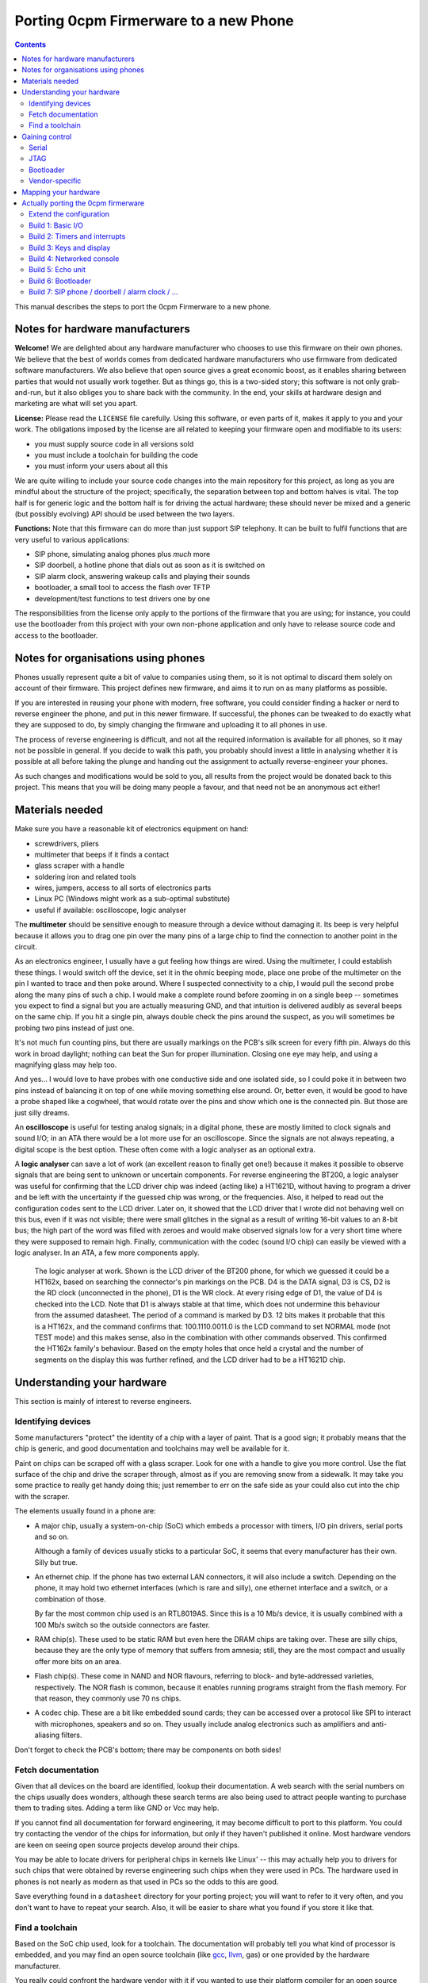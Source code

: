 ======================================
Porting 0cpm Firmerware to a new Phone
======================================

.. contents::

This manual describes the steps to port the 0cpm Firmerware to
a new phone.


Notes for hardware manufacturers
================================

**Welcome!**
We are delighted about any hardware manufacturer who chooses
to use this firmware on their own phones.  We believe that the
best of worlds comes from dedicated hardware manufacturers who
use firmware from dedicated software manufacturers.  We also
believe that open source gives a great economic boost, as it
enables sharing between parties that would not usually work
together.  But as things go, this is a two-sided story; this
software is not only grab-and-run, but it also obliges you to
share back with the community.  In the end, your skills at
hardware design and marketing are what will set you apart.

**License:**
Please read the ``LICENSE`` file carefully.  Using this software,
or even parts of it, makes it apply to you and your work.
The obligations imposed by the license are all related to keeping
your firmware open and modifiable to its users:

* you must supply source code in all versions sold
* you must include a toolchain for building the code
* you must inform your users about all this

We are quite willing to include your source code changes into the
main repository for this project, as long as you are mindful about
the structure of the project; specifically, the separation between
top and bottom halves is vital.  The top half is for generic logic
and the bottom half is for driving the actual hardware; these should
never be mixed and a generic (but possibly evolving) API should be
used between the two layers.

**Functions:**
Note that this firmware can do more than just support SIP
telephony.  It can be built to fulfil functions that are very
useful to various applications:

* SIP phone, simulating analog phones plus *much* more
* SIP doorbell, a hotline phone that dials out as soon as it is switched on
* SIP alarm clock, answering wakeup calls and playing their sounds
* bootloader, a small tool to access the flash over TFTP
* development/test functions to test drivers one by one

The responsibilities from the license only apply to the portions
of the firmware that you are using; for instance, you could use
the bootloader from this project with your own non-phone application
and only have to release source code and access to the bootloader.


Notes for organisations using phones
====================================

Phones usually represent quite a bit of value to companies using
them, so it is not optimal to discard them solely on account of
their firmware.  This project defines new firmware, and aims it
to run on as many platforms as possible.

If you are interested in reusing your phone with modern, free
software, you could consider finding a hacker or nerd to reverse
engineer the phone, and put in this newer firmware.  If successful,
the phones can be tweaked to do exactly what they are supposed to
do, by simply changing the firmware and uploading it to all
phones in use.

The process of reverse engineering is difficult, and not all the
required information is available for all phones, so it may not
be possible in general.  If you decide to walk this path, you
probably should invest a little in analysing whether it is
possible at all before taking the plunge and handing out the
assignment to actually reverse-engineer your phones.

As such changes and modifications would be sold to you, all
results from the project would be donated back to this project.
This means that you will be doing many people a favour, and that
need not be an anonymous act either!


Materials needed
================

Make sure you have a reasonable kit of electronics equipment
on hand:

* screwdrivers, pliers
* multimeter that beeps if it finds a contact
* glass scraper with a handle
* soldering iron and related tools
* wires, jumpers, access to all sorts of electronics parts
* Linux PC (Windows might work as a sub-optimal substitute)
* useful if available: oscilloscope, logic analyser

The **multimeter** should be sensitive enough to measure through
a device without damaging it.  Its beep is very helpful because
it allows you to drag one pin over the many pins of a large chip
to find the connection to another point in the circuit.

As an electronics engineer, I usually have a gut feeling how things
are wired.  Using the multimeter, I could establish these things.
I would switch off the device, set it in the ohmic beeping mode, place
one probe of the multimeter on the pin I wanted to trace and then
poke around.  Where I suspected connectivity to a chip, I would pull
the second probe along the many pins of such a chip.  I would make a
complete round before zooming in on a single beep -- sometimes you
expect to find a signal but you are actually measuring GND, and that
intuition is delivered audibly as several beeps on the same chip.  If
you hit a single pin, always double check the pins around the suspect,
as you will sometimes be probing two pins instead of just one.

It's not much fun counting pins, but there are usually markings on
the PCB's silk screen for every fifth pin.  Always do this work in
broad daylight; nothing can beat the Sun for proper illumination.
Closing one eye may help, and using a magnifying glass may help too.

And yes... I would love to have probes with one conductive side and
one isolated side, so I could poke it in between two pins instead
of balancing it on top of one while moving something else around.
Or, better even, it would be good to have a probe shaped like a
cogwheel, that would rotate over the pins and show which one is the
connected pin.  But those are just silly dreams.

An **oscilloscope** is useful for testing analog signals; in a digital
phone, these are mostly limited to clock signals and sound I/O; in
an ATA there would be a lot more use for an oscilloscope.  Since
the signals are not always repeating, a digital scope is the best
option.  These often come with a logic analyser as an optional extra.

A **logic analyser** can save a lot of work (an excellent reason to
finally get one!) because it makes it possible to observe signals
that are being sent to unknown or uncertain components.
For reverse engineering the BT200, a logic analyser was useful for
confirming that the LCD driver chip was indeed (acting like) a
HT1621D, without having to program a driver and be left with the
uncertainty if the guessed chip was wrong, or the frequencies.
Also, it helped to read out the configuration codes sent to the
LCD driver.  Later on, it showed that the LCD driver that I wrote
did not behaving well on this bus, even if it was not visible;
there were small glitches in the signal as a result of writing
16-bit values to an 8-bit bus; the high part of the word was filled
with zeroes and would make observed signals low for a very short
time where they were supposed to remain high.  Finally,
communication with the codec (sound I/O chip) can easily be viewed
with a logic analyser.  In an ATA, a few more components apply.

.. figure:: pix/ht162x.png
	:scale: 200
	:alt: Logic Analyser at work

	The logic analyser at work.  Shown is the LCD driver of
	the BT200 phone, for which we guessed it could be a
	HT162x, based on searching the connector's pin markings
	on the PCB.  D4 is the DATA signal, D3 is CS, D2 is
	the RD clock (unconnected in the phone), D1 is the WR
	clock.  At every rising edge of D1, the value of D4 is
	checked into the LCD.  Note that D1 is always stable at
	that time, which does not undermine this behaviour from
	the assumed datasheet. The period of a command is marked
	by D3.  12 bits makes it probable that this is a HT162x,
	and the command confirms that: 100.1110.0011.0 is the
	LCD command to set NORMAL mode (not TEST mode) and this
	makes sense, also in the combination with other commands
	observed.  This confirmed the HT162x family's behaviour.
	Based on the empty holes that once held a crystal and
	the number of segments on the display this was further
	refined, and the LCD driver had to be a HT1621D chip.


Understanding your hardware
===========================

This section is mainly of interest to reverse engineers.


Identifying devices
-------------------

Some manufacturers "protect" the identity of a chip with a layer
of paint.  That is a good sign; it probably means that the chip
is generic, and good documentation and toolchains may well be
available for it.

Paint on chips can be scraped off with a glass scraper.  Look for
one with a handle to give you more control.  Use the flat surface
of the chip and drive the scraper through, almost as if you are
removing snow from a sidewalk.  It may take you some practice to
really get handy doing this; just remember to err on the safe side
as your could also cut into the chip with the scraper.

The elements usually found in a phone are:

* A major chip, usually a system-on-chip (SoC) which embeds a
  processor with timers, I/O pin drivers, serial ports and so on.

  Although a family of devices usually sticks to a particular SoC,
  it seems that every manufacturer has their own.  Silly but true.

* An ethernet chip.  If the phone has two external LAN connectors,
  it will also include a switch.  Depending on the phone, it may
  hold two ethernet interfaces (which is rare and silly), one
  ethernet interface and a switch, or a combination of those.

  By far the most common chip used is an RTL8019AS.  Since this is
  a 10 Mb/s device, it is usually combined with a 100 Mb/s switch
  so the outside connectors are faster.

* RAM chip(s).  These used to be static RAM but even here the DRAM
  chips are taking over.  These are silly chips, because they are
  the only type of memory that suffers from amnesia; still, they
  are the most compact and usually offer more bits on an area.

* Flash chip(s).  These come in NAND and NOR flavours, referring to
  block- and byte-addressed varieties, respectively.  The NOR flash
  is common, because it enables running programs straight from the
  flash memory.  For that reason, they commonly use 70 ns chips.

* A codec chip.  These are a bit like embedded sound cards; they can
  be accessed over a protocol like SPI to interact with microphones,
  speakers and so on.  They usually include analog electronics such
  as amplifiers and anti-aliasing filters.

Don't forget to check the PCB's bottom; there may be components on
both sides!


Fetch documentation
-------------------

Given that all devices on the board are identified, lookup their
documentation.  A web search with the serial numbers on the chips
usually does wonders, although these search terms are also being
used to attract people wanting to purchase them to trading sites.
Adding a term like GND or Vcc may help.

If you cannot find all documentation for forward engineering, it
may become difficult to port to this platform.  You could try
contacting the vendor of the chips for information, but only if
they haven't published it online.  Most hardware vendors are
keen on seeing open source projects develop around their chips.

You may be able to locate drivers for peripheral chips in kernels
like Linux' -- this may actually help you to drivers for such
chips that were obtained by reverse engineering such chips when
they were used in PCs.  The hardware used in phones is not nearly
as modern as that used in PCs so the odds to this are good.

Save everything found in a ``datasheet`` directory for your porting
project; you will want to refer to it very often, and you don't want
to have to repeat your search.  Also, it will be easier to share
what you found if you store it like that.


Find a toolchain
----------------

Based on the SoC chip used, look for a toolchain.  The documentation
will probably tell you what kind of processor is embedded, and you
may find an open source toolchain (like gcc_, llvm_, gas) or one
provided by the hardware manufacturer.

You really could confront the hardware vendor with it if you wanted
to use their platform compiler for an open source project.  Most
like open source, and have used it for long as consumers; they may
also see the advantage of their hardware being supported by an open
source phone application, especially if they realise that competitors
do have support for it.  VoIP is currently a cut-throat market.

.. _gcc : http://gcc.gnu.org/install/specific.html

.. _gas : http://sourceware.org/binutils/docs/as/index.html

.. _llvm : http://llvm.org/



Gaining control
===============

Most chips provide a number of ways through which you can gain control.
Most circuit boards will actually have jumper positions for soldering-on
a connector that can hold such controls.

Study the chip documentation for the SoC at hand for ways of getting in,
and see if those are wired to the jumper positions on your board.
Various forms of access exist in practice.


Serial
------

Serial interfaces usually have 3 or 4 pins; GND, RxD, TxD and
sometimes an extra Vcc pin.  The level of these interfaces is
usually 3V3, so you will need a converter for this; you could
use a cable intended for a suitable phone (I use one suitable
for Siemens MC60 phones).

If you do this a lot, you will like to have an
`autobaud interface`_ to the RS-232 port.

.. _`autobaud interface` : http://spritesmods.com/?art=autobaud&page=1

Once attached, you want to try using an application like
``minicom`` to figure out the baudrate and see if a proper
console pops up.  It may give you good information about the
kind of device that is running on the phone.  It may even
give you a root prompt.

Look for bootloaders; if you are lucky, you will be using an
openly documented bootloader that explains how to install new
firmware after something like a TFTP download.

A question to always ask yourself is how users could do such things
without soldering.  Is there a webbed interface that lets you do
the same as the serial bootloader?  It may be worth to try to save
the current firmware first, so you can go back and test such things.


JTAG
----

JTAG access is ideal if you can get it; it will give you direct
control over the bus, so you can probe keys and see on your PC
what it does to your bus, and you could steer selected pins to
see if and how they influence LEDs and the display.  Most
importantly though, it could let you upload and download flash
contents without *any* support from the chip.  In other words,
once you have JTAG working, you have full control over your phone.

The Joint Testing Action Group defined an interface named JTAG_
which clocks bits in and out of a chip; these bits can represent
internal state, but the only standardised part reflects on the
external pins of a chip.  A so-called `boundary scan`_ meanst that
these new external pin values are clocked in while the old ones
are being clocked out, one by one in a sequence.

.. _JTAG : http://en.wikipedia.org/wiki/Jtag

.. _`boundary scan` : http://en.wikipedia.org/wiki/Boundary_scan

The boundary scan interface is specified in a special file that
is usually available from SoC manufacturers; look for BSDL or
BSD downloads.

Tools like UrJTAG_ and OpenOCD_ can help with these boundary
scans, although JTAG often involves tweaking and takes some
keen attention.  But once you got it working, you should be
ready to go.

Of the two tools, UrJTAG is older and not as actively developed
as OpenOCD is.  OpenOCD has a very clear structure, making it
very easy to work on; but it cannot currently process BSDL
yet (I am working on that, as a matter of fact) which is possible
with UrJTAG.  One problem with BSDL is that the syntax is not
public (sigh!) so parsers, as is the case with UrJTAG, may not
successfully process all BSDL files around.

.. _UrJTAG : http://urjtag.org/

.. _OpenOCD : http://openocd.berlios.de/web/


Bootloader
----------

Some chips have built-in bootloaders that can download code over
a more-or-less standard interface, like serial, I2C or SPI.  This
may take a bit of soldering, but it is actually a very good way
to control your device because it does not need to replace the
contents of your phone's flash memory.

Depending on the bootloader, you would need to setup a suitable
access for code from your PC to the booting device.  For instance,
Texas Instruments' TMS320VC55xx devices can boot from I2C EEPROMs
attached to the right pins; you could setup an interface to match
Linux' ``i2c-parport`` interface as documented in the
``Documentation/i2c/busses/i2c-parport`` file in the kernel sources.


Vendor-specific
---------------

Vendors sometimes develop their own connectors for development and
debugging.  Although these certaintly give a lot of control, some
are very expensive.  Usually, cheaper alternatives are available
if you have enough determination.



Mapping your hardware
=====================

You should figure out how all the buttons, LEDs and LCD connections
are wired in your phone.  It is not important to know each resistor
and capacitor in the path, but be aware that your multimeter may not
beep if it finds a connection through a buffering resistor.  Also,
you may have to figure out how to measure through driving transistors.

Even if you need to be mindful of such analog helper components,
what you are looking for is a map of the logic connections between
your SoC and the I/O facilities of your phone.  This may involve
flipflops selected by certain addresses, a scanning matrix for the
keyboard, and so on.

You will also want to find out how the chip-select lines of the
various chips on your board are triggered.  This will help to
establish where Flash, RAM and so on are located in the memory
map of your SoC.

Finally, find out how the codec and/or the microphones and speakers
are driven.  This will determine how you should drive sound.


Actually porting the 0cpm firmerware
====================================

Creating a port of the firmware should take minimal effort; that is,
all that was possible to guide you in a generic sense has been done
in the firmerware.

Save all the binary intermediate results if they work, as well as any
intermediate forms such as ELF or COFF files and source; if everything
breaks down it is good to be able to reconstruct earlier results and
decide whether the problem is related to hardware or your firmware.
This could have stopped me from going insane, if only I had realised
it in time ``;-)``


Extend the configuration
------------------------

TODO


Build 1: Basic I/O
------------------

In ``make menuconfig``, select the firmware function ``Test switch / light``
that will toggle the message light that is usually present on phones
in response to the hook contact.

To build this, you would normally have to write simple I/O facilities.
You would need to read the hook contact to implement
``bottom_phone_is_offhook()`` and you would need to output a bit for
``bottom_led_set()``.  If you care to play with it, update the file
``src/function/develtest/switch2led.c`` but be sure to recover the original
before you submit your owrk.

If this works, you know that you have full control over the device,
and that you have a working toolchain going all the way into the
phone. *Congratulations!*


Build 2: Timers and interrupts
------------------------------

In ``make menuconfig``, select the firmware function ``Test timer interrupts``
that will setup a timer and respond to interrupts every 0,5 second by
togging the message LED.

To build this, you would normally have to write a timer setup and
interrupt service routine to handle ``bottom_time()`` and
``bottom_set_timer_set()`` --do not forget to return the old setting for
the latter-- in addition to the previously written ``bottom_led_set()``
function.  If you care to play with it, edit
``src/function/develtest/timer2led.c`` but be sure to recover the original
before you submit your work.

If this works, you are handling interrupts and you can do time calculations
as well as setup timers.  The complexities of timer queues and interrupt
handling is further arranged in the top half.


Build 3: Keys and display
-------------------------

In ``make menuconfig``, select the firmware function ``Test keyboard / display``
that will scan the keyboard and write its findings to the display.

To build this, you would normally have to write ``bottom_keyboard_scan()``,
``bottom_hook_scan()``, ``bottom_show_fixed_msg()``, ``bottom_show_period``,
``bottom_show_ip4()``, ``bottom_show_ip6()``, ``bottom_show_close_level()``.
Note that the ``bottom_show_`` routines need not all be implemented fully;
they exist to permit the top layer to offer information to be laid out in
a format that is optimal for the target phone.  Do take note that there are
levels of information, to ensure that shared space on the display is made
available for higher priority data if need be.

If this works, you are able to scan keys and write texts on the display.


Build 4: Networked console
--------------------------

In ``make menuconfig``, select the firmware function ``Test network``
that will provide an LLC-based console over ethernet.

To build this, you would normally have to write a driver for the network
chip.  You would need to handle interrupts from the network interface to
permit a smoothe operation of the phone.  As part of the driver, you may
have to locate where the MAC address is in flash -- as that address is
sometimes loaded from an EEPROM, but on an embedded device it is usually
cheaper to have the firmware handle that.

If this works, you are able to send and receive information between the
CPU and the network.


Build 5: Echo unit
------------------

In ``make menuconfig``, select the firmware function ``Test sound``
that will echo anything it hears back after a two-second delay.

This is the simplest test for the complete sound interface  It reads
input signals and sends them back after a delay.  This loop involves
the microphone for sound reception, DMA for receiving the microphone
input, the CPU and RAM for the delay, DMA for sending the speaker output,
and finally the speaker output for playing the sound back at you.

The echo test can toggle between handset mode and speakerphone mode,
if the phone's hardware supports it.  It will see if the phone is
off-hook to determine the mode.  Other interfaces (headset and line)
are not tested, as they are not as vital, and will be much simpler
to debug after one or two sound paths have shown to work.

To build this, you would normally have to write a driver for the
sound chip or codec.  This is best done through DMA, as that is the
best way of assuring a constant playing rate for samples.  An
approach based on interrupts would suffer from other interrupts and
critical regions that temporarily disable interrupts.

If this works, the sound parts of your phone appears to be working
all the way from the CPU to the human operating the phone; your next
build would be the bootloader, which is the first real application
that goes beyond developer toys.


Build 6: Bootloader
-------------------

This is the first firmware function that actually reflects a useful
application.  The bootloader sets up an IP4 local address using IP4LL,
and at that address runs a TFTP server that reveals the contents of
flash memory.  While the bootloader is active, it will support LAN
access to the flash memory, even for writing.  Your best bet would be
to first download the entire contents of flash, of course.

The bootloader is the first target that could actually be useful to
burn into the phone's flash.  Ideally, this would be done in such a
place that the original firmware can be re-inserted if so required;
end-users will be more likely to try your firmerware if it is also
possible to move back to the original situation that they had.  It
could be useful if the 0cpm Bootloader could continue to be used
even under the original firmware, as it gives more control to the
end-user.  Please document clearly if and how this works on the
target platform you are porting to.

Note that the bootloader will only run as long as the phone is off-hook;
if it is on-hook during boot, it will skip to the actual application.
Given that development machines are usually open, the horn is usually
not on the hook; whereas in an office situation, a reboot would usually
be performed with the phone on-hook and so the bootloader would be
skipped.  This also rules out various abuse patterns.


Build 7: SIP phone / doorbell / alarm clock / ...
-------------------------------------------------

You can now select the firmware functions that you are really after.


